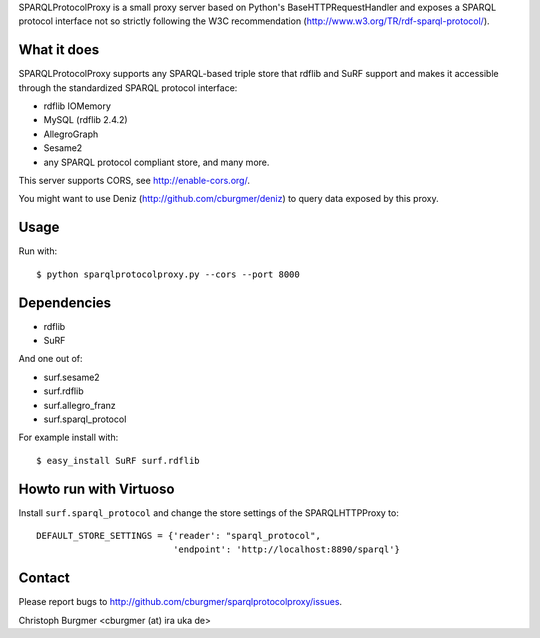 SPARQLProtocolProxy is a small proxy server based on Python's
BaseHTTPRequestHandler and exposes a SPARQL protocol interface not so strictly
following the W3C recommendation (http://www.w3.org/TR/rdf-sparql-protocol/).

What it does
============
SPARQLProtocolProxy supports any SPARQL-based triple store that rdflib and SuRF
support and makes it accessible through the standardized SPARQL protocol
interface:

* rdflib IOMemory
* MySQL (rdflib 2.4.2)
* AllegroGraph
* Sesame2
* any SPARQL protocol compliant store, and many more.

This server supports CORS, see http://enable-cors.org/.

You might want to use Deniz (http://github.com/cburgmer/deniz) to query data
exposed by this proxy.

Usage
=====
Run with::

   $ python sparqlprotocolproxy.py --cors --port 8000

Dependencies
============
* rdflib
* SuRF

And one out of:

* surf.sesame2
* surf.rdflib
* surf.allegro_franz
* surf.sparql_protocol

For example install with::

    $ easy_install SuRF surf.rdflib

Howto run with Virtuoso
=======================
Install ``surf.sparql_protocol`` and change the store settings of the
SPARQLHTTPProxy to::

   DEFAULT_STORE_SETTINGS = {'reader': "sparql_protocol",
                             'endpoint': 'http://localhost:8890/sparql'}

Contact
=======
Please report bugs to http://github.com/cburgmer/sparqlprotocolproxy/issues.

Christoph Burgmer <cburgmer (at) ira uka de>
